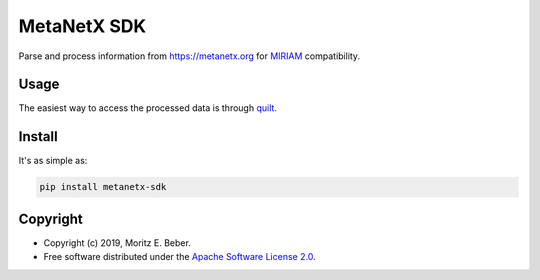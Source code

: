 ============
MetaNetX SDK
============

.. image:: https://img.shields.io/pypi/v/metanetx-sdk.svg
   :target: https://pypi.org/project/metanetx-sdk/
   :alt: Current PyPI Version

.. image:: https://img.shields.io/pypi/pyversions/metanetx-sdk.svg
   :target: https://pypi.org/project/metanetx-sdk/
   :alt: Supported Python Versions

.. image:: https://img.shields.io/pypi/l/metanetx-sdk.svg
   :target: https://www.apache.org/licenses/LICENSE-2.0
   :alt: Apache Software License Version 2.0

.. image:: https://img.shields.io/travis/Midnighter/metanetx-sdk/master.svg?label=Travis%20CI
   :target: https://travis-ci.org/Midnighter/metanetx-sdk
   :alt: Travis CI

.. image:: https://ci.appveyor.com/api/projects/status/github/Midnighter/metanetx-sdk?branch=master&svg=true
   :target: https://ci.appveyor.com/project/Midnighter/metanetx-sdk
   :alt: AppVeyor

.. image:: https://codecov.io/gh/Midnighter/metanetx-sdk/branch/master/graph/badge.svg
   :target: https://codecov.io/gh/Midnighter/metanetx-sdk
   :alt: Codecov

.. image:: https://img.shields.io/badge/code%20style-black-000000.svg
   :target: https://github.com/ambv/black
   :alt: Black

Parse and process information from https://metanetx.org for `MIRIAM <http://co.mbine
.org/standards/miriam>`_ compatibility.

Usage
=====

The easiest way to access the processed data is through `quilt <https://quiltdata.com/>`_.

Install
=======

It's as simple as:

.. code-block:: console

    pip install metanetx-sdk

Copyright
=========

* Copyright (c) 2019, Moritz E. Beber.
* Free software distributed under the `Apache Software License 2.0 
  <https://www.apache.org/licenses/LICENSE-2.0>`_.
